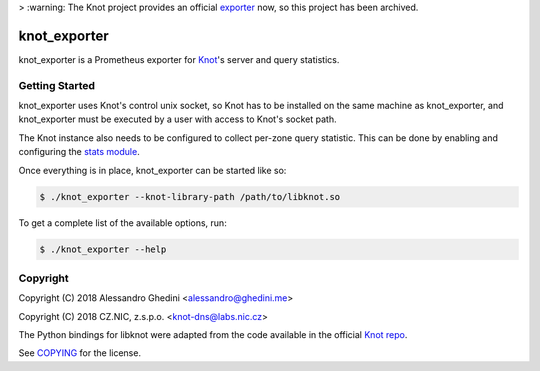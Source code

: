 > :warning: The Knot project provides an official exporter_ now, so this project has been archived.

.. _exporter: https://github.com/CZ-NIC/knot/tree/master/python/knot_exporter

knot_exporter
=============

knot_exporter is a Prometheus exporter for Knot_'s server and query statistics.

.. _Knot: https://www.knot-dns.cz/

Getting Started
---------------

knot_exporter uses Knot's control unix socket, so Knot has to be installed
on the same machine as knot_exporter, and knot_exporter must be executed
by a user with access to Knot's socket path.

The Knot instance also needs to be configured to collect per-zone query
statistic. This can be done by enabling and configuring the `stats module`_.

.. _`stats module`: https://www.knot-dns.cz/docs/2.6/html/modules.html?highlight=mod%20stats#stats-query-statistics

Once everything is in place, knot_exporter can be started like so:

.. code-block:: bash

   $ ./knot_exporter --knot-library-path /path/to/libknot.so

To get a complete list of the available options, run:

.. code-block:: bash

   $ ./knot_exporter --help

Copyright
---------

Copyright (C) 2018 Alessandro Ghedini <alessandro@ghedini.me>

Copyright (C) 2018 CZ.NIC, z.s.p.o. <knot-dns@labs.nic.cz>

The Python bindings for libknot were adapted from the code available in the
official `Knot repo`_.

See COPYING_ for the license.

.. _COPYING: https://github.com/ghedo/pflask/tree/master/COPYING
.. _`Knot repo`: https://github.com/CZ-NIC/knot/blob/master/python/libknot/control.py

